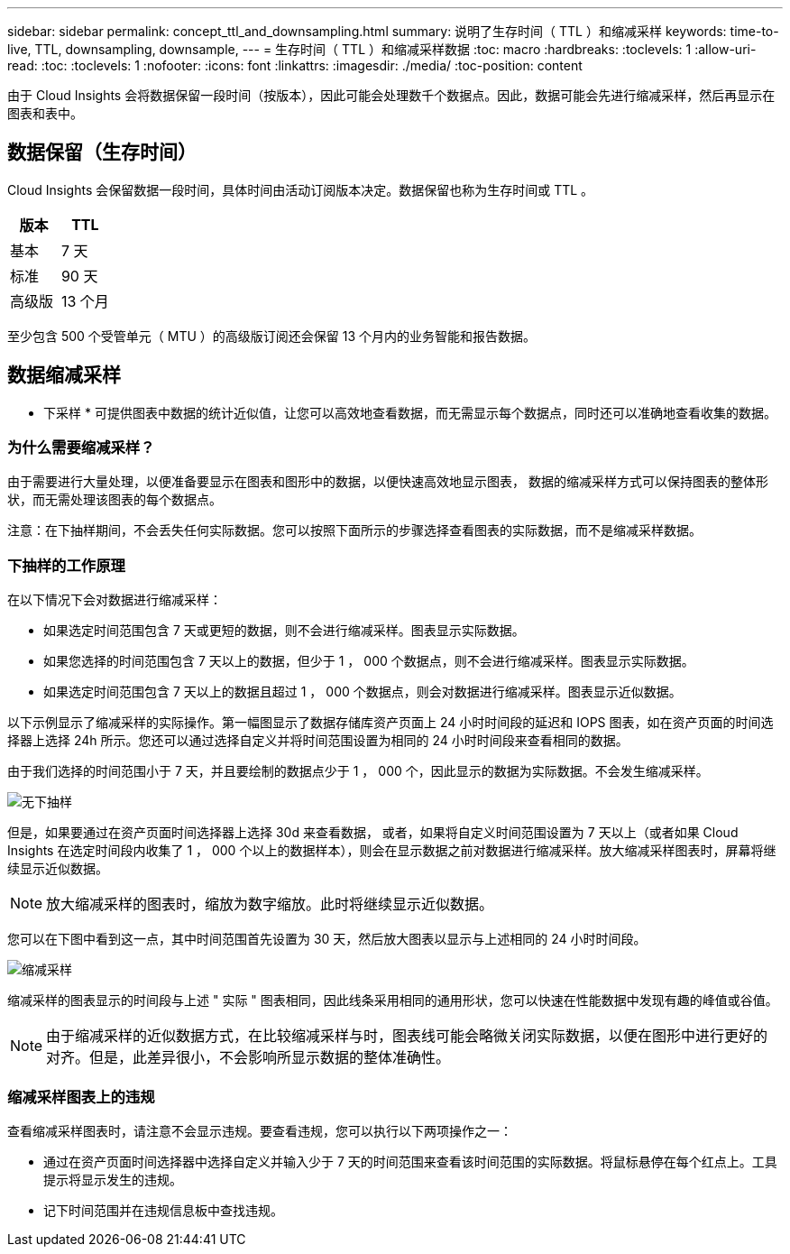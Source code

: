 ---
sidebar: sidebar 
permalink: concept_ttl_and_downsampling.html 
summary: 说明了生存时间（ TTL ）和缩减采样 
keywords: time-to-live, TTL, downsampling, downsample, 
---
= 生存时间（ TTL ）和缩减采样数据
:toc: macro
:hardbreaks:
:toclevels: 1
:allow-uri-read: 
:toc: 
:toclevels: 1
:nofooter: 
:icons: font
:linkattrs: 
:imagesdir: ./media/
:toc-position: content


[role="lead"]
由于 Cloud Insights 会将数据保留一段时间（按版本），因此可能会处理数千个数据点。因此，数据可能会先进行缩减采样，然后再显示在图表和表中。



== 数据保留（生存时间）

Cloud Insights 会保留数据一段时间，具体时间由活动订阅版本决定。数据保留也称为生存时间或 TTL 。

|===
| 版本 | TTL 


| 基本 | 7 天 


| 标准 | 90 天 


| 高级版 | 13 个月 
|===
至少包含 500 个受管单元（ MTU ）的高级版订阅还会保留 13 个月内的业务智能和报告数据。



== 数据缩减采样

* 下采样 * 可提供图表中数据的统计近似值，让您可以高效地查看数据，而无需显示每个数据点，同时还可以准确地查看收集的数据。



=== 为什么需要缩减采样？

由于需要进行大量处理，以便准备要显示在图表和图形中的数据，以便快速高效地显示图表， 数据的缩减采样方式可以保持图表的整体形状，而无需处理该图表的每个数据点。

注意：在下抽样期间，不会丢失任何实际数据。您可以按照下面所示的步骤选择查看图表的实际数据，而不是缩减采样数据。



=== 下抽样的工作原理

在以下情况下会对数据进行缩减采样：

* 如果选定时间范围包含 7 天或更短的数据，则不会进行缩减采样。图表显示实际数据。
* 如果您选择的时间范围包含 7 天以上的数据，但少于 1 ， 000 个数据点，则不会进行缩减采样。图表显示实际数据。
* 如果选定时间范围包含 7 天以上的数据且超过 1 ， 000 个数据点，则会对数据进行缩减采样。图表显示近似数据。


以下示例显示了缩减采样的实际操作。第一幅图显示了数据存储库资产页面上 24 小时时间段的延迟和 IOPS 图表，如在资产页面的时间选择器上选择 24h 所示。您还可以通过选择自定义并将时间范围设置为相同的 24 小时时间段来查看相同的数据。

由于我们选择的时间范围小于 7 天，并且要绘制的数据点少于 1 ， 000 个，因此显示的数据为实际数据。不会发生缩减采样。

image:Charts_NoDownsample.png["无下抽样"]

但是，如果要通过在资产页面时间选择器上选择 30d 来查看数据， 或者，如果将自定义时间范围设置为 7 天以上（或者如果 Cloud Insights 在选定时间段内收集了 1 ， 000 个以上的数据样本），则会在显示数据之前对数据进行缩减采样。放大缩减采样图表时，屏幕将继续显示近似数据。


NOTE: 放大缩减采样的图表时，缩放为数字缩放。此时将继续显示近似数据。

您可以在下图中看到这一点，其中时间范围首先设置为 30 天，然后放大图表以显示与上述相同的 24 小时时间段。

image:Charts_Downsampled.png["缩减采样"]

缩减采样的图表显示的时间段与上述 " 实际 " 图表相同，因此线条采用相同的通用形状，您可以快速在性能数据中发现有趣的峰值或谷值。


NOTE: 由于缩减采样的近似数据方式，在比较缩减采样与时，图表线可能会略微关闭实际数据，以便在图形中进行更好的对齐。但是，此差异很小，不会影响所显示数据的整体准确性。



=== 缩减采样图表上的违规

查看缩减采样图表时，请注意不会显示违规。要查看违规，您可以执行以下两项操作之一：

* 通过在资产页面时间选择器中选择自定义并输入少于 7 天的时间范围来查看该时间范围的实际数据。将鼠标悬停在每个红点上。工具提示将显示发生的违规。
* 记下时间范围并在违规信息板中查找违规。

